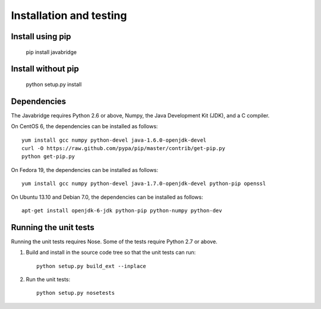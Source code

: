 Installation and testing
========================

Install using pip
-----------------

    pip install javabridge


Install without pip
-------------------

    python setup.py install


Dependencies
------------

The Javabridge requires Python 2.6 or above, Numpy, the Java
Development Kit (JDK), and a C compiler.

On CentOS 6, the dependencies can be installed as follows::

    yum install gcc numpy python-devel java-1.6.0-openjdk-devel
    curl -O https://raw.github.com/pypa/pip/master/contrib/get-pip.py
    python get-pip.py

On Fedora 19, the dependencies can be installed as follows::

    yum install gcc numpy python-devel java-1.7.0-openjdk-devel python-pip openssl

On Ubuntu 13.10 and Debian 7.0, the dependencies can be installed as follows::

   apt-get install openjdk-6-jdk python-pip python-numpy python-dev




Running the unit tests
----------------------

Running the unit tests requires Nose. Some of the tests require Python
2.7 or above.

1. Build and install in the source code tree so that the unit tests can run::

    python setup.py build_ext --inplace

2. Run the unit tests::

    python setup.py nosetests



